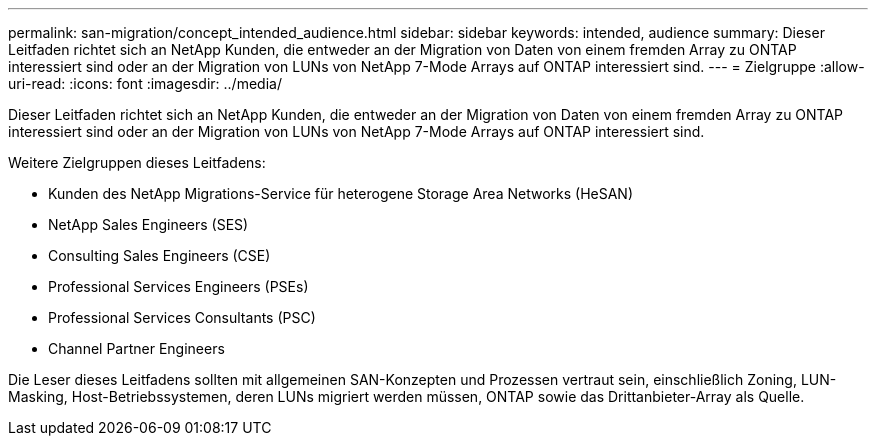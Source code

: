 ---
permalink: san-migration/concept_intended_audience.html 
sidebar: sidebar 
keywords: intended, audience 
summary: Dieser Leitfaden richtet sich an NetApp Kunden, die entweder an der Migration von Daten von einem fremden Array zu ONTAP interessiert sind oder an der Migration von LUNs von NetApp 7-Mode Arrays auf ONTAP interessiert sind. 
---
= Zielgruppe
:allow-uri-read: 
:icons: font
:imagesdir: ../media/


[role="lead"]
Dieser Leitfaden richtet sich an NetApp Kunden, die entweder an der Migration von Daten von einem fremden Array zu ONTAP interessiert sind oder an der Migration von LUNs von NetApp 7-Mode Arrays auf ONTAP interessiert sind.

Weitere Zielgruppen dieses Leitfadens:

* Kunden des NetApp Migrations-Service für heterogene Storage Area Networks (HeSAN)
* NetApp Sales Engineers (SES)
* Consulting Sales Engineers (CSE)
* Professional Services Engineers (PSEs)
* Professional Services Consultants (PSC)
* Channel Partner Engineers


Die Leser dieses Leitfadens sollten mit allgemeinen SAN-Konzepten und Prozessen vertraut sein, einschließlich Zoning, LUN-Masking, Host-Betriebssystemen, deren LUNs migriert werden müssen, ONTAP sowie das Drittanbieter-Array als Quelle.
